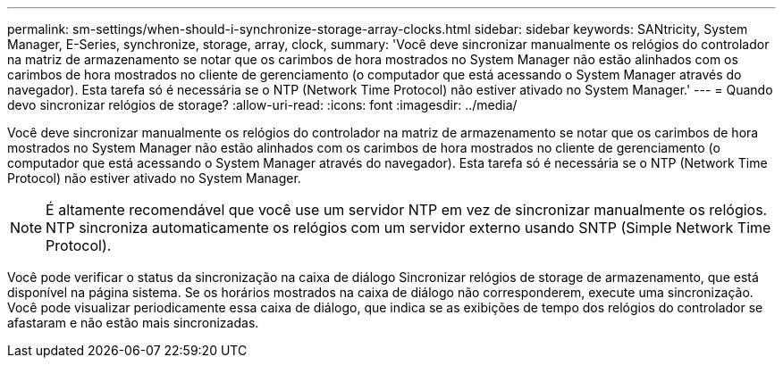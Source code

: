 ---
permalink: sm-settings/when-should-i-synchronize-storage-array-clocks.html 
sidebar: sidebar 
keywords: SANtricity, System Manager, E-Series, synchronize, storage, array, clock, 
summary: 'Você deve sincronizar manualmente os relógios do controlador na matriz de armazenamento se notar que os carimbos de hora mostrados no System Manager não estão alinhados com os carimbos de hora mostrados no cliente de gerenciamento (o computador que está acessando o System Manager através do navegador). Esta tarefa só é necessária se o NTP (Network Time Protocol) não estiver ativado no System Manager.' 
---
= Quando devo sincronizar relógios de storage?
:allow-uri-read: 
:icons: font
:imagesdir: ../media/


[role="lead"]
Você deve sincronizar manualmente os relógios do controlador na matriz de armazenamento se notar que os carimbos de hora mostrados no System Manager não estão alinhados com os carimbos de hora mostrados no cliente de gerenciamento (o computador que está acessando o System Manager através do navegador). Esta tarefa só é necessária se o NTP (Network Time Protocol) não estiver ativado no System Manager.

[NOTE]
====
É altamente recomendável que você use um servidor NTP em vez de sincronizar manualmente os relógios. NTP sincroniza automaticamente os relógios com um servidor externo usando SNTP (Simple Network Time Protocol).

====
Você pode verificar o status da sincronização na caixa de diálogo Sincronizar relógios de storage de armazenamento, que está disponível na página sistema. Se os horários mostrados na caixa de diálogo não corresponderem, execute uma sincronização. Você pode visualizar periodicamente essa caixa de diálogo, que indica se as exibições de tempo dos relógios do controlador se afastaram e não estão mais sincronizadas.
